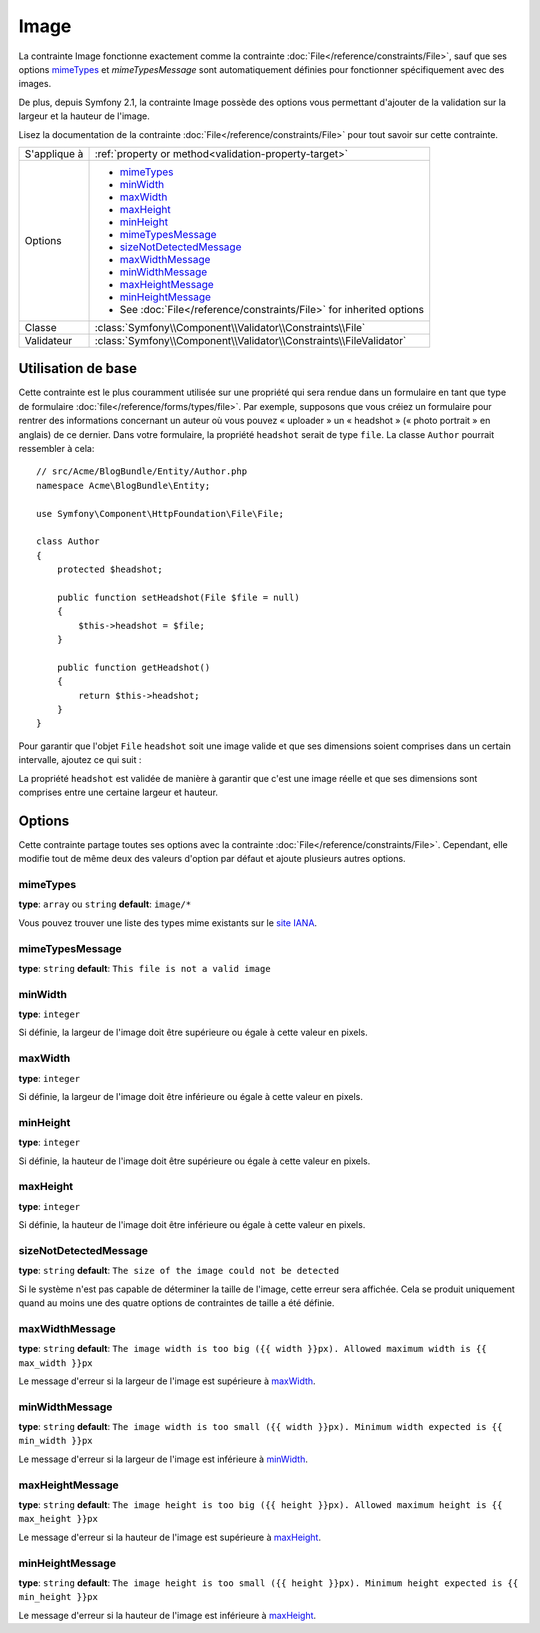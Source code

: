 Image
=====

La contrainte Image fonctionne exactement comme la contrainte :doc:`File</reference/constraints/File>`,
sauf que ses options `mimeTypes`_ et `mimeTypesMessage` sont automatiquement définies
pour fonctionner spécifiquement avec des images.

De plus, depuis Symfony 2.1, la contrainte Image possède des options vous permettant
d'ajouter de la validation sur la largeur et la hauteur de l'image.

Lisez la documentation de la contrainte :doc:`File</reference/constraints/File>`
pour tout savoir sur cette contrainte.

+----------------+----------------------------------------------------------------------+
| S'applique à   | :ref:`property or method<validation-property-target>`                |
+----------------+----------------------------------------------------------------------+
| Options        | - `mimeTypes`_                                                       |
|                | - `minWidth`_                                                        |
|                | - `maxWidth`_                                                        |
|                | - `maxHeight`_                                                       |
|                | - `minHeight`_                                                       |
|                | - `mimeTypesMessage`_                                                |
|                | - `sizeNotDetectedMessage`_                                          |
|                | - `maxWidthMessage`_                                                 |
|                | - `minWidthMessage`_                                                 |
|                | - `maxHeightMessage`_                                                |
|                | - `minHeightMessage`_                                                |
|                | - See :doc:`File</reference/constraints/File>` for inherited options |
+----------------+----------------------------------------------------------------------+
| Classe         | :class:`Symfony\\Component\\Validator\\Constraints\\File`            |
+----------------+----------------------------------------------------------------------+
| Validateur     | :class:`Symfony\\Component\\Validator\\Constraints\\FileValidator`   |
+----------------+----------------------------------------------------------------------+

Utilisation de base
-------------------

Cette contrainte est le plus couramment utilisée sur une propriété qui sera rendue
dans un formulaire en tant que type de formulaire :doc:`file</reference/forms/types/file>`.
Par exemple, supposons que vous créiez un formulaire pour rentrer des informations
concernant un auteur où vous pouvez « uploader » un « headshot » (« photo portrait »
en anglais) de ce dernier. Dans votre formulaire, la propriété ``headshot`` serait
de type ``file``. La classe ``Author`` pourrait ressembler à cela::

    // src/Acme/BlogBundle/Entity/Author.php
    namespace Acme\BlogBundle\Entity;

    use Symfony\Component\HttpFoundation\File\File;

    class Author
    {
        protected $headshot;

        public function setHeadshot(File $file = null)
        {
            $this->headshot = $file;
        }

        public function getHeadshot()
        {
            return $this->headshot;
        }
    }

Pour garantir que l'objet ``File`` ``headshot`` soit une image valide et que
ses dimensions soient comprises dans un certain intervalle, ajoutez ce qui suit :

.. configuration-block::

    .. code-block:: yaml

        # src/Acme/BlogBundle/Resources/config/validation.yml
        Acme\BlogBundle\Entity\Author
            properties:
                headshot:
                    - Image:
                        minWidth: 200
                        maxWidth: 400
                        minHeight: 200
                        maxHeight: 400


    .. code-block:: php-annotations

        // src/Acme/BlogBundle/Entity/Author.php
        use Symfony\Component\Validator\Constraints as Assert;

        class Author
        {
            /**
             * @Assert\Image(
             *     minWidth = 200,
             *     maxWidth = 400,
             *     minHeight = 200,
             *     maxHeight = 400,
             * )
             */
            protected $headshot;
        }

    .. code-block:: xml

        <!-- src/Acme/BlogBundle/Resources/config/validation.xml -->
        <class name="Acme\BlogBundle\Entity\Author">
            <property name="headshot">
                <constraint name="Image">
                    <option name="minWidth">200</option>
                    <option name="maxWidth">400</option>
                    <option name="minHeight">200</option>
                    <option name="maxHeight">400</option>
                </constraint>
            </property>
        </class>

    .. code-block:: php

        // src/Acme/BlogBundle/Entity/Author.php
        // ...

        use Symfony\Component\Validator\Mapping\ClassMetadata;
        use Symfony\Component\Validator\Constraints\Image;

        class Author
        {
            // ...

            public static function loadValidatorMetadata(ClassMetadata $metadata)
            {
                $metadata->addPropertyConstraint('headshot', new Image(array(
                    'minWidth' => 200,
                    'maxWidth' => 400,
                    'minHeight' => 200,
                    'maxHeight' => 400,
                )));
            }
        }

La propriété ``headshot`` est validée de manière à garantir que c'est une image
réelle et que ses dimensions sont comprises entre une certaine largeur et hauteur.

Options
-------

Cette contrainte partage toutes ses options avec la contrainte :doc:`File</reference/constraints/File>`.
Cependant, elle modifie tout de même deux des valeurs d'option par défaut et
ajoute plusieurs autres options.

mimeTypes
~~~~~~~~~

**type**: ``array`` ou ``string`` **default**: ``image/*``

Vous pouvez trouver une liste des types mime existants sur le `site IANA`_.

mimeTypesMessage
~~~~~~~~~~~~~~~~

**type**: ``string`` **default**: ``This file is not a valid image``

.. versionadded:: 2.1
    Toutes les options min/max pour la largeur/hauteur sont nouvelles depuis
    Symfony 2.1.

minWidth
~~~~~~~~

**type**: ``integer``

Si définie, la largeur de l'image doit être supérieure ou égale à cette valeur
en pixels.

maxWidth
~~~~~~~~

**type**: ``integer``

Si définie, la largeur de l'image doit être inférieure ou égale à cette valeur
en pixels.

minHeight
~~~~~~~~~

**type**: ``integer``

Si définie, la hauteur de l'image doit être supérieure ou égale à cette valeur
en pixels.

maxHeight
~~~~~~~~~

**type**: ``integer``

Si définie, la hauteur de l'image doit être inférieure ou égale à cette valeur
en pixels.

sizeNotDetectedMessage
~~~~~~~~~~~~~~~~~~~~~~

**type**: ``string`` **default**: ``The size of the image could not be detected``

Si le système n'est pas capable de déterminer la taille de l'image, cette erreur
sera affichée. Cela se produit uniquement quand au moins une des quatre options
de contraintes de taille a été définie.

maxWidthMessage
~~~~~~~~~~~~~~~

**type**: ``string`` **default**: ``The image width is too big ({{ width }}px). Allowed maximum width is {{ max_width }}px``

Le message d'erreur si la largeur de l'image est supérieure à `maxWidth`_.

minWidthMessage
~~~~~~~~~~~~~~~

**type**: ``string`` **default**: ``The image width is too small ({{ width }}px). Minimum width expected is {{ min_width }}px``

Le message d'erreur si la largeur de l'image est inférieure à `minWidth`_.

maxHeightMessage
~~~~~~~~~~~~~~~~

**type**: ``string`` **default**: ``The image height is too big ({{ height }}px). Allowed maximum height is {{ max_height }}px``

Le message d'erreur si la hauteur de l'image est supérieure à `maxHeight`_.

minHeightMessage
~~~~~~~~~~~~~~~~

**type**: ``string`` **default**: ``The image height is too small ({{ height }}px). Minimum height expected is {{ min_height }}px``

Le message d'erreur si la hauteur de l'image est inférieure à `maxHeight`_.

.. _`site IANA`: http://www.iana.org/assignments/media-types/image/index.html
